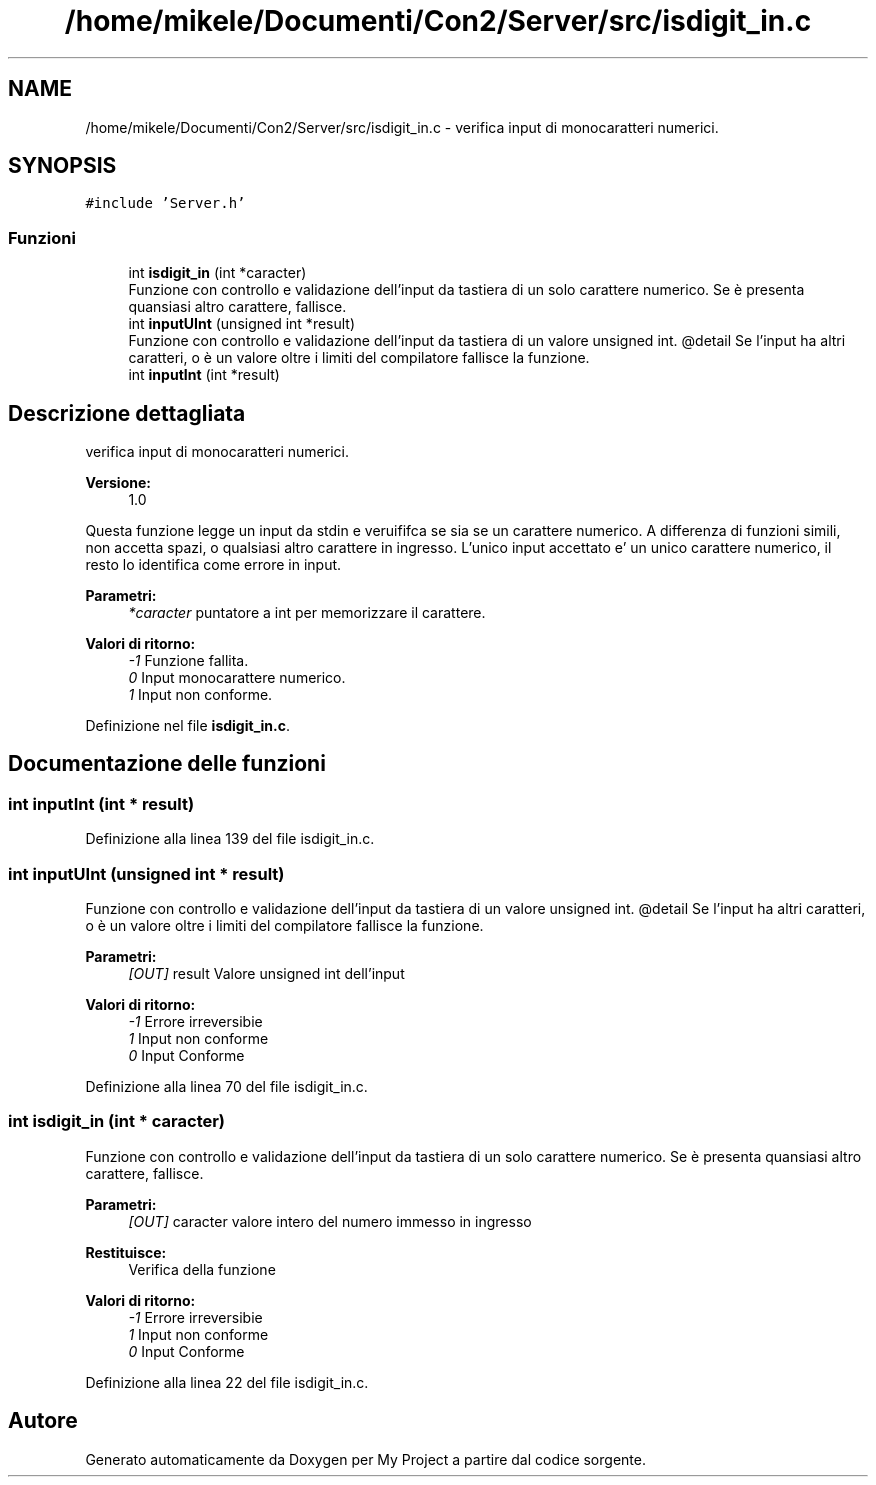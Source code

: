 .TH "/home/mikele/Documenti/Con2/Server/src/isdigit_in.c" 3 "Sab 19 Gen 2019" "My Project" \" -*- nroff -*-
.ad l
.nh
.SH NAME
/home/mikele/Documenti/Con2/Server/src/isdigit_in.c \- verifica input di monocaratteri numerici\&.  

.SH SYNOPSIS
.br
.PP
\fC#include 'Server\&.h'\fP
.br

.SS "Funzioni"

.in +1c
.ti -1c
.RI "int \fBisdigit_in\fP (int *caracter)"
.br
.RI "Funzione con controllo e validazione dell'input da tastiera di un solo carattere numerico\&. Se è presenta quansiasi altro carattere, fallisce\&. "
.ti -1c
.RI "int \fBinputUInt\fP (unsigned int *result)"
.br
.RI "Funzione con controllo e validazione dell'input da tastiera di un valore unsigned int\&. @detail Se l'input ha altri caratteri, o è un valore oltre i limiti del compilatore fallisce la funzione\&. "
.ti -1c
.RI "int \fBinputInt\fP (int *result)"
.br
.in -1c
.SH "Descrizione dettagliata"
.PP 
verifica input di monocaratteri numerici\&. 


.PP
\fBVersione:\fP
.RS 4
1\&.0
.RE
.PP
Questa funzione legge un input da stdin e veruififca se sia se un carattere numerico\&. A differenza di funzioni simili, non accetta spazi, o qualsiasi altro carattere in ingresso\&. L'unico input accettato e' un unico carattere numerico, il resto lo identifica come errore in input\&.
.PP
\fBParametri:\fP
.RS 4
\fI*caracter\fP puntatore a int per memorizzare il carattere\&.
.RE
.PP
\fBValori di ritorno:\fP
.RS 4
\fI-1\fP Funzione fallita\&. 
.br
\fI0\fP Input monocarattere numerico\&. 
.br
\fI1\fP Input non conforme\&. 
.RE
.PP

.PP
Definizione nel file \fBisdigit_in\&.c\fP\&.
.SH "Documentazione delle funzioni"
.PP 
.SS "int inputInt (int * result)"

.PP
Definizione alla linea 139 del file isdigit_in\&.c\&.
.SS "int inputUInt (unsigned int * result)"

.PP
Funzione con controllo e validazione dell'input da tastiera di un valore unsigned int\&. @detail Se l'input ha altri caratteri, o è un valore oltre i limiti del compilatore fallisce la funzione\&. 
.PP
\fBParametri:\fP
.RS 4
\fI[OUT]\fP result Valore unsigned int dell'input 
.RE
.PP
\fBValori di ritorno:\fP
.RS 4
\fI-1\fP Errore irreversibie 
.br
\fI1\fP Input non conforme 
.br
\fI0\fP Input Conforme 
.RE
.PP

.PP
Definizione alla linea 70 del file isdigit_in\&.c\&.
.SS "int isdigit_in (int * caracter)"

.PP
Funzione con controllo e validazione dell'input da tastiera di un solo carattere numerico\&. Se è presenta quansiasi altro carattere, fallisce\&. 
.PP
\fBParametri:\fP
.RS 4
\fI[OUT]\fP caracter valore intero del numero immesso in ingresso 
.RE
.PP
\fBRestituisce:\fP
.RS 4
Verifica della funzione 
.RE
.PP
\fBValori di ritorno:\fP
.RS 4
\fI-1\fP Errore irreversibie 
.br
\fI1\fP Input non conforme 
.br
\fI0\fP Input Conforme 
.RE
.PP

.PP
Definizione alla linea 22 del file isdigit_in\&.c\&.
.SH "Autore"
.PP 
Generato automaticamente da Doxygen per My Project a partire dal codice sorgente\&.
